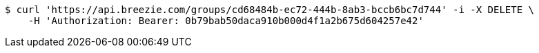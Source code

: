 [source,bash]
----
$ curl 'https://api.breezie.com/groups/cd68484b-ec72-444b-8ab3-bccb6bc7d744' -i -X DELETE \
    -H 'Authorization: Bearer: 0b79bab50daca910b000d4f1a2b675d604257e42'
----